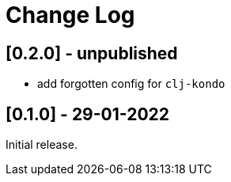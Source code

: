 = Change Log


== [0.2.0] - unpublished

- add forgotten config for `clj-kondo`

== [0.1.0] - 29-01-2022

Initial release.


